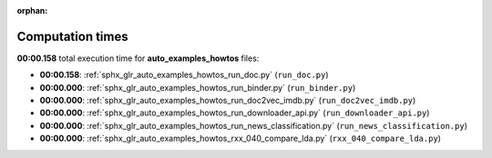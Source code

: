 
:orphan:

.. _sphx_glr_auto_examples_howtos_sg_execution_times:

Computation times
=================
**00:00.158** total execution time for **auto_examples_howtos** files:

- **00:00.158**: :ref:`sphx_glr_auto_examples_howtos_run_doc.py` (``run_doc.py``)
- **00:00.000**: :ref:`sphx_glr_auto_examples_howtos_run_binder.py` (``run_binder.py``)
- **00:00.000**: :ref:`sphx_glr_auto_examples_howtos_run_doc2vec_imdb.py` (``run_doc2vec_imdb.py``)
- **00:00.000**: :ref:`sphx_glr_auto_examples_howtos_run_downloader_api.py` (``run_downloader_api.py``)
- **00:00.000**: :ref:`sphx_glr_auto_examples_howtos_run_news_classification.py` (``run_news_classification.py``)
- **00:00.000**: :ref:`sphx_glr_auto_examples_howtos_rxx_040_compare_lda.py` (``rxx_040_compare_lda.py``)
